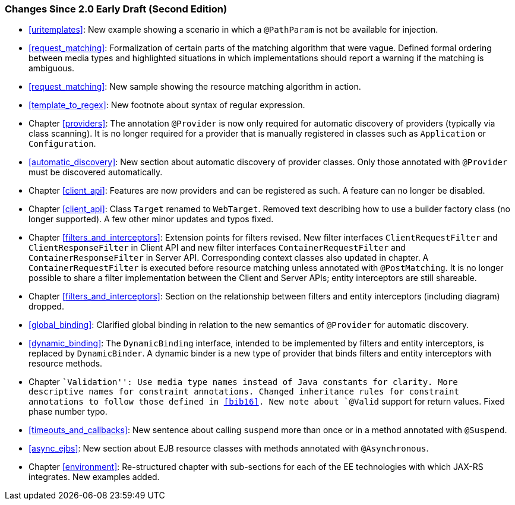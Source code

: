 [[changes-since-2.0-early-draft-second-edition]]
=== Changes Since 2.0 Early Draft (Second Edition)

* <<uritemplates>>: New example showing a scenario in which a
`@PathParam` is not be available for injection.
* <<request_matching>>: Formalization of certain parts of the
matching algorithm that were vague. Defined formal ordering between
media types and highlighted situations in which implementations should
report a warning if the matching is ambiguous.
* <<request_matching>>: New sample showing the resource matching
algorithm in action.
* <<template_to_regex>>: New footnote about syntax of regular
expression.
* Chapter <<providers>>: The annotation `@Provider` is now only required
for automatic discovery of providers (typically via class scanning). It
is no longer required for a provider that is manually registered in
classes such as `Application` or `Configuration`.
* <<automatic_discovery>>: New section about automatic discovery
of provider classes. Only those annotated with `@Provider` must be
discovered automatically.
* Chapter <<client_api>>: Features are now providers and can be registered
as such. A feature can no longer be disabled.
* Chapter <<client_api>>: Class `Target` renamed to `WebTarget`. Removed
text describing how to use a builder factory class (no longer
supported). A few other minor updates and typos fixed.
* Chapter <<filters_and_interceptors>>: Extension points for filters
revised. New filter interfaces `ClientRequestFilter` and
`ClientResponseFilter` in Client API and new filter interfaces
`ContainerRequestFilter` and `ContainerResponseFilter` in Server API.
Corresponding context classes also updated in chapter. A
`ContainerRequestFilter` is executed before resource matching unless
annotated with `@PostMatching`. It is no longer possible to share a
filter implementation between the Client and Server APIs; entity
interceptors are still shareable.
* Chapter <<filters_and_interceptors>>: Section on the relationship
between filters and entity interceptors (including diagram) dropped.
* <<global_binding>>: Clarified global binding in relation to the
new semantics of `@Provider` for automatic discovery.
* <<dynamic_binding>>: The `DynamicBinding` interface, intended to
be implemented by filters and entity interceptors, is replaced by
`DynamicBinder`. A dynamic binder is a new type of provider that binds
filters and entity interceptors with resource methods.
* Chapter ``Validation'': Use media type names instead of Java constants
for clarity. More descriptive names for constraint annotations. Changed
inheritance rules for constraint annotations to follow those defined in
<<bib16>>. New note about `@Valid` support for return values. Fixed
phase number typo.
* <<timeouts_and_callbacks>>: New sentence about calling `suspend`
more than once or in a method annotated with `@Suspend`.
* <<async_ejbs>>: New section about EJB resource classes with
methods annotated with `@Asynchronous`.
* Chapter <<environment>>: Re-structured chapter with sub-sections for
each of the EE technologies with which JAX-RS integrates. New examples
added.
